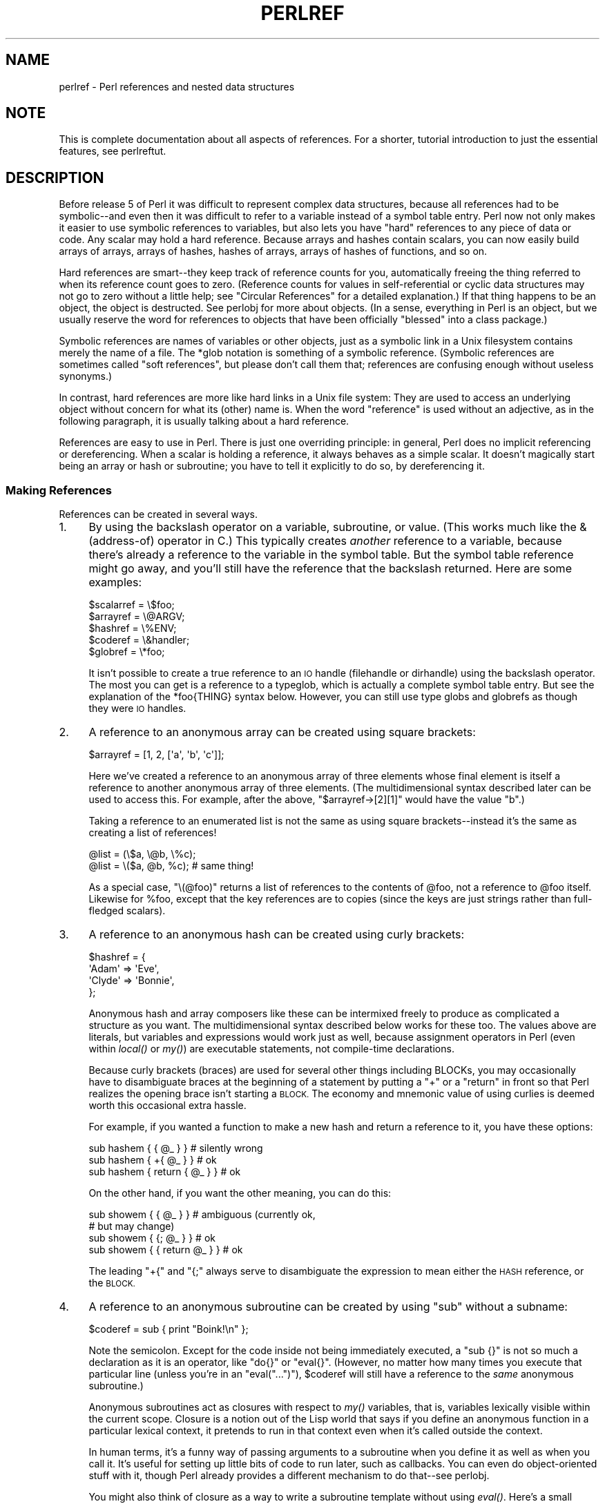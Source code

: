 .\" Automatically generated by Pod::Man 4.09 (Pod::Simple 3.35)
.\"
.\" Standard preamble:
.\" ========================================================================
.de Sp \" Vertical space (when we can't use .PP)
.if t .sp .5v
.if n .sp
..
.de Vb \" Begin verbatim text
.ft CW
.nf
.ne \\$1
..
.de Ve \" End verbatim text
.ft R
.fi
..
.\" Set up some character translations and predefined strings.  \*(-- will
.\" give an unbreakable dash, \*(PI will give pi, \*(L" will give a left
.\" double quote, and \*(R" will give a right double quote.  \*(C+ will
.\" give a nicer C++.  Capital omega is used to do unbreakable dashes and
.\" therefore won't be available.  \*(C` and \*(C' expand to `' in nroff,
.\" nothing in troff, for use with C<>.
.tr \(*W-
.ds C+ C\v'-.1v'\h'-1p'\s-2+\h'-1p'+\s0\v'.1v'\h'-1p'
.ie n \{\
.    ds -- \(*W-
.    ds PI pi
.    if (\n(.H=4u)&(1m=24u) .ds -- \(*W\h'-12u'\(*W\h'-12u'-\" diablo 10 pitch
.    if (\n(.H=4u)&(1m=20u) .ds -- \(*W\h'-12u'\(*W\h'-8u'-\"  diablo 12 pitch
.    ds L" ""
.    ds R" ""
.    ds C` ""
.    ds C' ""
'br\}
.el\{\
.    ds -- \|\(em\|
.    ds PI \(*p
.    ds L" ``
.    ds R" ''
.    ds C`
.    ds C'
'br\}
.\"
.\" Escape single quotes in literal strings from groff's Unicode transform.
.ie \n(.g .ds Aq \(aq
.el       .ds Aq '
.\"
.\" If the F register is >0, we'll generate index entries on stderr for
.\" titles (.TH), headers (.SH), subsections (.SS), items (.Ip), and index
.\" entries marked with X<> in POD.  Of course, you'll have to process the
.\" output yourself in some meaningful fashion.
.\"
.\" Avoid warning from groff about undefined register 'F'.
.de IX
..
.if !\nF .nr F 0
.if \nF>0 \{\
.    de IX
.    tm Index:\\$1\t\\n%\t"\\$2"
..
.    if !\nF==2 \{\
.        nr % 0
.        nr F 2
.    \}
.\}
.\"
.\" Accent mark definitions (@(#)ms.acc 1.5 88/02/08 SMI; from UCB 4.2).
.\" Fear.  Run.  Save yourself.  No user-serviceable parts.
.    \" fudge factors for nroff and troff
.if n \{\
.    ds #H 0
.    ds #V .8m
.    ds #F .3m
.    ds #[ \f1
.    ds #] \fP
.\}
.if t \{\
.    ds #H ((1u-(\\\\n(.fu%2u))*.13m)
.    ds #V .6m
.    ds #F 0
.    ds #[ \&
.    ds #] \&
.\}
.    \" simple accents for nroff and troff
.if n \{\
.    ds ' \&
.    ds ` \&
.    ds ^ \&
.    ds , \&
.    ds ~ ~
.    ds /
.\}
.if t \{\
.    ds ' \\k:\h'-(\\n(.wu*8/10-\*(#H)'\'\h"|\\n:u"
.    ds ` \\k:\h'-(\\n(.wu*8/10-\*(#H)'\`\h'|\\n:u'
.    ds ^ \\k:\h'-(\\n(.wu*10/11-\*(#H)'^\h'|\\n:u'
.    ds , \\k:\h'-(\\n(.wu*8/10)',\h'|\\n:u'
.    ds ~ \\k:\h'-(\\n(.wu-\*(#H-.1m)'~\h'|\\n:u'
.    ds / \\k:\h'-(\\n(.wu*8/10-\*(#H)'\z\(sl\h'|\\n:u'
.\}
.    \" troff and (daisy-wheel) nroff accents
.ds : \\k:\h'-(\\n(.wu*8/10-\*(#H+.1m+\*(#F)'\v'-\*(#V'\z.\h'.2m+\*(#F'.\h'|\\n:u'\v'\*(#V'
.ds 8 \h'\*(#H'\(*b\h'-\*(#H'
.ds o \\k:\h'-(\\n(.wu+\w'\(de'u-\*(#H)/2u'\v'-.3n'\*(#[\z\(de\v'.3n'\h'|\\n:u'\*(#]
.ds d- \h'\*(#H'\(pd\h'-\w'~'u'\v'-.25m'\f2\(hy\fP\v'.25m'\h'-\*(#H'
.ds D- D\\k:\h'-\w'D'u'\v'-.11m'\z\(hy\v'.11m'\h'|\\n:u'
.ds th \*(#[\v'.3m'\s+1I\s-1\v'-.3m'\h'-(\w'I'u*2/3)'\s-1o\s+1\*(#]
.ds Th \*(#[\s+2I\s-2\h'-\w'I'u*3/5'\v'-.3m'o\v'.3m'\*(#]
.ds ae a\h'-(\w'a'u*4/10)'e
.ds Ae A\h'-(\w'A'u*4/10)'E
.    \" corrections for vroff
.if v .ds ~ \\k:\h'-(\\n(.wu*9/10-\*(#H)'\s-2\u~\d\s+2\h'|\\n:u'
.if v .ds ^ \\k:\h'-(\\n(.wu*10/11-\*(#H)'\v'-.4m'^\v'.4m'\h'|\\n:u'
.    \" for low resolution devices (crt and lpr)
.if \n(.H>23 .if \n(.V>19 \
\{\
.    ds : e
.    ds 8 ss
.    ds o a
.    ds d- d\h'-1'\(ga
.    ds D- D\h'-1'\(hy
.    ds th \o'bp'
.    ds Th \o'LP'
.    ds ae ae
.    ds Ae AE
.\}
.rm #[ #] #H #V #F C
.\" ========================================================================
.\"
.IX Title "PERLREF 1"
.TH PERLREF 1 "2018-03-11" "perl v5.26.1" "Perl Programmers Reference Guide"
.\" For nroff, turn off justification.  Always turn off hyphenation; it makes
.\" way too many mistakes in technical documents.
.if n .ad l
.nh
.SH "NAME"
perlref \- Perl references and nested data structures
.IX Xref "reference pointer data structure structure struct"
.SH "NOTE"
.IX Header "NOTE"
This is complete documentation about all aspects of references.
For a shorter, tutorial introduction to just the essential features,
see perlreftut.
.SH "DESCRIPTION"
.IX Header "DESCRIPTION"
Before release 5 of Perl it was difficult to represent complex data
structures, because all references had to be symbolic\*(--and even then
it was difficult to refer to a variable instead of a symbol table entry.
Perl now not only makes it easier to use symbolic references to variables,
but also lets you have \*(L"hard\*(R" references to any piece of data or code.
Any scalar may hold a hard reference.  Because arrays and hashes contain
scalars, you can now easily build arrays of arrays, arrays of hashes,
hashes of arrays, arrays of hashes of functions, and so on.
.PP
Hard references are smart\*(--they keep track of reference counts for you,
automatically freeing the thing referred to when its reference count goes
to zero.  (Reference counts for values in self-referential or
cyclic data structures may not go to zero without a little help; see
\&\*(L"Circular References\*(R" for a detailed explanation.)
If that thing happens to be an object, the object is destructed.  See
perlobj for more about objects.  (In a sense, everything in Perl is an
object, but we usually reserve the word for references to objects that
have been officially \*(L"blessed\*(R" into a class package.)
.PP
Symbolic references are names of variables or other objects, just as a
symbolic link in a Unix filesystem contains merely the name of a file.
The \f(CW*glob\fR notation is something of a symbolic reference.  (Symbolic
references are sometimes called \*(L"soft references\*(R", but please don't call
them that; references are confusing enough without useless synonyms.)
.IX Xref "reference, symbolic reference, soft symbolic reference soft reference"
.PP
In contrast, hard references are more like hard links in a Unix file
system: They are used to access an underlying object without concern for
what its (other) name is.  When the word \*(L"reference\*(R" is used without an
adjective, as in the following paragraph, it is usually talking about a
hard reference.
.IX Xref "reference, hard hard reference"
.PP
References are easy to use in Perl.  There is just one overriding
principle: in general, Perl does no implicit referencing or dereferencing.
When a scalar is holding a reference, it always behaves as a simple scalar.
It doesn't magically start being an array or hash or subroutine; you have to
tell it explicitly to do so, by dereferencing it.
.SS "Making References"
.IX Xref "reference, creation referencing"
.IX Subsection "Making References"
References can be created in several ways.
.IP "1." 4
.IX Xref "\\ backslash"
.IX Item "1."
By using the backslash operator on a variable, subroutine, or value.
(This works much like the & (address-of) operator in C.)
This typically creates \fIanother\fR reference to a variable, because
there's already a reference to the variable in the symbol table.  But
the symbol table reference might go away, and you'll still have the
reference that the backslash returned.  Here are some examples:
.Sp
.Vb 5
\&    $scalarref = \e$foo;
\&    $arrayref  = \e@ARGV;
\&    $hashref   = \e%ENV;
\&    $coderef   = \e&handler;
\&    $globref   = \e*foo;
.Ve
.Sp
It isn't possible to create a true reference to an \s-1IO\s0 handle (filehandle
or dirhandle) using the backslash operator.  The most you can get is a
reference to a typeglob, which is actually a complete symbol table entry.
But see the explanation of the \f(CW*foo{THING}\fR syntax below.  However,
you can still use type globs and globrefs as though they were \s-1IO\s0 handles.
.IP "2." 4
.IX Xref "array, anonymous [ [] square bracket bracket, square arrayref array reference reference, array"
.IX Item "2."
A reference to an anonymous array can be created using square
brackets:
.Sp
.Vb 1
\&    $arrayref = [1, 2, [\*(Aqa\*(Aq, \*(Aqb\*(Aq, \*(Aqc\*(Aq]];
.Ve
.Sp
Here we've created a reference to an anonymous array of three elements
whose final element is itself a reference to another anonymous array of three
elements.  (The multidimensional syntax described later can be used to
access this.  For example, after the above, \f(CW\*(C`$arrayref\->[2][1]\*(C'\fR would have
the value \*(L"b\*(R".)
.Sp
Taking a reference to an enumerated list is not the same
as using square brackets\*(--instead it's the same as creating
a list of references!
.Sp
.Vb 2
\&    @list = (\e$a, \e@b, \e%c);
\&    @list = \e($a, @b, %c);      # same thing!
.Ve
.Sp
As a special case, \f(CW\*(C`\e(@foo)\*(C'\fR returns a list of references to the contents
of \f(CW@foo\fR, not a reference to \f(CW@foo\fR itself.  Likewise for \f(CW%foo\fR,
except that the key references are to copies (since the keys are just
strings rather than full-fledged scalars).
.IP "3." 4
.IX Xref "hash, anonymous { {} curly bracket bracket, curly brace hashref hash reference reference, hash"
.IX Item "3."
A reference to an anonymous hash can be created using curly
brackets:
.Sp
.Vb 4
\&    $hashref = {
\&        \*(AqAdam\*(Aq  => \*(AqEve\*(Aq,
\&        \*(AqClyde\*(Aq => \*(AqBonnie\*(Aq,
\&    };
.Ve
.Sp
Anonymous hash and array composers like these can be intermixed freely to
produce as complicated a structure as you want.  The multidimensional
syntax described below works for these too.  The values above are
literals, but variables and expressions would work just as well, because
assignment operators in Perl (even within \fIlocal()\fR or \fImy()\fR) are executable
statements, not compile-time declarations.
.Sp
Because curly brackets (braces) are used for several other things
including BLOCKs, you may occasionally have to disambiguate braces at the
beginning of a statement by putting a \f(CW\*(C`+\*(C'\fR or a \f(CW\*(C`return\*(C'\fR in front so
that Perl realizes the opening brace isn't starting a \s-1BLOCK.\s0  The economy and
mnemonic value of using curlies is deemed worth this occasional extra
hassle.
.Sp
For example, if you wanted a function to make a new hash and return a
reference to it, you have these options:
.Sp
.Vb 3
\&    sub hashem {        { @_ } }   # silently wrong
\&    sub hashem {       +{ @_ } }   # ok
\&    sub hashem { return { @_ } }   # ok
.Ve
.Sp
On the other hand, if you want the other meaning, you can do this:
.Sp
.Vb 4
\&    sub showem {        { @_ } }   # ambiguous (currently ok,
\&                                   # but may change)
\&    sub showem {       {; @_ } }   # ok
\&    sub showem { { return @_ } }   # ok
.Ve
.Sp
The leading \f(CW\*(C`+{\*(C'\fR and \f(CW\*(C`{;\*(C'\fR always serve to disambiguate
the expression to mean either the \s-1HASH\s0 reference, or the \s-1BLOCK.\s0
.IP "4." 4
.IX Xref "subroutine, anonymous subroutine, reference reference, subroutine scope, lexical closure lexical lexical scope"
.IX Item "4."
A reference to an anonymous subroutine can be created by using
\&\f(CW\*(C`sub\*(C'\fR without a subname:
.Sp
.Vb 1
\&    $coderef = sub { print "Boink!\en" };
.Ve
.Sp
Note the semicolon.  Except for the code
inside not being immediately executed, a \f(CW\*(C`sub {}\*(C'\fR is not so much a
declaration as it is an operator, like \f(CW\*(C`do{}\*(C'\fR or \f(CW\*(C`eval{}\*(C'\fR.  (However, no
matter how many times you execute that particular line (unless you're in an
\&\f(CW\*(C`eval("...")\*(C'\fR), \f(CW$coderef\fR will still have a reference to the \fIsame\fR
anonymous subroutine.)
.Sp
Anonymous subroutines act as closures with respect to \fImy()\fR variables,
that is, variables lexically visible within the current scope.  Closure
is a notion out of the Lisp world that says if you define an anonymous
function in a particular lexical context, it pretends to run in that
context even when it's called outside the context.
.Sp
In human terms, it's a funny way of passing arguments to a subroutine when
you define it as well as when you call it.  It's useful for setting up
little bits of code to run later, such as callbacks.  You can even
do object-oriented stuff with it, though Perl already provides a different
mechanism to do that\*(--see perlobj.
.Sp
You might also think of closure as a way to write a subroutine
template without using \fIeval()\fR.  Here's a small example of how
closures work:
.Sp
.Vb 6
\&    sub newprint {
\&        my $x = shift;
\&        return sub { my $y = shift; print "$x, $y!\en"; };
\&    }
\&    $h = newprint("Howdy");
\&    $g = newprint("Greetings");
\&
\&    # Time passes...
\&
\&    &$h("world");
\&    &$g("earthlings");
.Ve
.Sp
This prints
.Sp
.Vb 2
\&    Howdy, world!
\&    Greetings, earthlings!
.Ve
.Sp
Note particularly that \f(CW$x\fR continues to refer to the value passed
into \fInewprint()\fR \fIdespite\fR \*(L"my \f(CW$x\fR\*(R" having gone out of scope by the
time the anonymous subroutine runs.  That's what a closure is all
about.
.Sp
This applies only to lexical variables, by the way.  Dynamic variables
continue to work as they have always worked.  Closure is not something
that most Perl programmers need trouble themselves about to begin with.
.IP "5." 4
.IX Xref "constructor new"
.IX Item "5."
References are often returned by special subroutines called constructors.  Perl
objects are just references to a special type of object that happens to know
which package it's associated with.  Constructors are just special subroutines
that know how to create that association.  They do so by starting with an
ordinary reference, and it remains an ordinary reference even while it's also
being an object.  Constructors are often named \f(CW\*(C`new()\*(C'\fR.  You \fIcan\fR call them
indirectly:
.Sp
.Vb 1
\&    $objref = new Doggie( Tail => \*(Aqshort\*(Aq, Ears => \*(Aqlong\*(Aq );
.Ve
.Sp
But that can produce ambiguous syntax in certain cases, so it's often
better to use the direct method invocation approach:
.Sp
.Vb 1
\&    $objref   = Doggie\->new(Tail => \*(Aqshort\*(Aq, Ears => \*(Aqlong\*(Aq);
\&
\&    use Term::Cap;
\&    $terminal = Term::Cap\->Tgetent( { OSPEED => 9600 });
\&
\&    use Tk;
\&    $main    = MainWindow\->new();
\&    $menubar = $main\->Frame(\-relief              => "raised",
\&                            \-borderwidth         => 2)
.Ve
.IP "6." 4
.IX Xref "autovivification"
.IX Item "6."
References of the appropriate type can spring into existence if you
dereference them in a context that assumes they exist.  Because we haven't
talked about dereferencing yet, we can't show you any examples yet.
.IP "7." 4
.IX Xref "*foo{THING} *"
.IX Item "7."
A reference can be created by using a special syntax, lovingly known as
the *foo{\s-1THING\s0} syntax.  *foo{\s-1THING\s0} returns a reference to the \s-1THING\s0
slot in *foo (which is the symbol table entry which holds everything
known as foo).
.Sp
.Vb 9
\&    $scalarref = *foo{SCALAR};
\&    $arrayref  = *ARGV{ARRAY};
\&    $hashref   = *ENV{HASH};
\&    $coderef   = *handler{CODE};
\&    $ioref     = *STDIN{IO};
\&    $globref   = *foo{GLOB};
\&    $formatref = *foo{FORMAT};
\&    $globname  = *foo{NAME};    # "foo"
\&    $pkgname   = *foo{PACKAGE}; # "main"
.Ve
.Sp
Most of these are self-explanatory, but \f(CW*foo{IO}\fR
deserves special attention.  It returns
the \s-1IO\s0 handle, used for file handles (\*(L"open\*(R" in perlfunc), sockets
(\*(L"socket\*(R" in perlfunc and \*(L"socketpair\*(R" in perlfunc), and directory
handles (\*(L"opendir\*(R" in perlfunc).  For compatibility with previous
versions of Perl, \f(CW*foo{FILEHANDLE}\fR is a synonym for \f(CW*foo{IO}\fR, though it
is discouraged, to encourage a consistent use of one name: \s-1IO.\s0  On perls
between v5.8 and v5.22, it will issue a deprecation warning, but this
deprecation has since been rescinded.
.Sp
\&\f(CW*foo{THING}\fR returns undef if that particular \s-1THING\s0 hasn't been used yet,
except in the case of scalars.  \f(CW*foo{SCALAR}\fR returns a reference to an
anonymous scalar if \f(CW$foo\fR hasn't been used yet.  This might change in a
future release.
.Sp
\&\f(CW*foo{NAME}\fR and \f(CW*foo{PACKAGE}\fR are the exception, in that they return
strings, rather than references.  These return the package and name of the
typeglob itself, rather than one that has been assigned to it.  So, after
\&\f(CW\*(C`*foo=*Foo::bar\*(C'\fR, \f(CW*foo\fR will become \*(L"*Foo::bar\*(R" when used as a string,
but \f(CW*foo{PACKAGE}\fR and \f(CW*foo{NAME}\fR will continue to produce \*(L"main\*(R" and
\&\*(L"foo\*(R", respectively.
.Sp
\&\f(CW*foo{IO}\fR is an alternative to the \f(CW*HANDLE\fR mechanism given in
\&\*(L"Typeglobs and Filehandles\*(R" in perldata for passing filehandles
into or out of subroutines, or storing into larger data structures.
Its disadvantage is that it won't create a new filehandle for you.
Its advantage is that you have less risk of clobbering more than
you want to with a typeglob assignment.  (It still conflates file
and directory handles, though.)  However, if you assign the incoming
value to a scalar instead of a typeglob as we do in the examples
below, there's no risk of that happening.
.Sp
.Vb 2
\&    splutter(*STDOUT);          # pass the whole glob
\&    splutter(*STDOUT{IO});      # pass both file and dir handles
\&
\&    sub splutter {
\&        my $fh = shift;
\&        print $fh "her um well a hmmm\en";
\&    }
\&
\&    $rec = get_rec(*STDIN);     # pass the whole glob
\&    $rec = get_rec(*STDIN{IO}); # pass both file and dir handles
\&
\&    sub get_rec {
\&        my $fh = shift;
\&        return scalar <$fh>;
\&    }
.Ve
.SS "Using References"
.IX Xref "reference, use dereferencing dereference"
.IX Subsection "Using References"
That's it for creating references.  By now you're probably dying to
know how to use references to get back to your long-lost data.  There
are several basic methods.
.IP "1." 4
Anywhere you'd put an identifier (or chain of identifiers) as part
of a variable or subroutine name, you can replace the identifier with
a simple scalar variable containing a reference of the correct type:
.Sp
.Vb 6
\&    $bar = $$scalarref;
\&    push(@$arrayref, $filename);
\&    $$arrayref[0] = "January";
\&    $$hashref{"KEY"} = "VALUE";
\&    &$coderef(1,2,3);
\&    print $globref "output\en";
.Ve
.Sp
It's important to understand that we are specifically \fInot\fR dereferencing
\&\f(CW$arrayref[0]\fR or \f(CW$hashref{"KEY"}\fR there.  The dereference of the
scalar variable happens \fIbefore\fR it does any key lookups.  Anything more
complicated than a simple scalar variable must use methods 2 or 3 below.
However, a \*(L"simple scalar\*(R" includes an identifier that itself uses method
1 recursively.  Therefore, the following prints \*(L"howdy\*(R".
.Sp
.Vb 2
\&    $refrefref = \e\e\e"howdy";
\&    print $$$$refrefref;
.Ve
.IP "2." 4
Anywhere you'd put an identifier (or chain of identifiers) as part of a
variable or subroutine name, you can replace the identifier with a
\&\s-1BLOCK\s0 returning a reference of the correct type.  In other words, the
previous examples could be written like this:
.Sp
.Vb 6
\&    $bar = ${$scalarref};
\&    push(@{$arrayref}, $filename);
\&    ${$arrayref}[0] = "January";
\&    ${$hashref}{"KEY"} = "VALUE";
\&    &{$coderef}(1,2,3);
\&    $globref\->print("output\en");  # iff IO::Handle is loaded
.Ve
.Sp
Admittedly, it's a little silly to use the curlies in this case, but
the \s-1BLOCK\s0 can contain any arbitrary expression, in particular,
subscripted expressions:
.Sp
.Vb 1
\&    &{ $dispatch{$index} }(1,2,3);      # call correct routine
.Ve
.Sp
Because of being able to omit the curlies for the simple case of \f(CW$$x\fR,
people often make the mistake of viewing the dereferencing symbols as
proper operators, and wonder about their precedence.  If they were,
though, you could use parentheses instead of braces.  That's not the case.
Consider the difference below; case 0 is a short-hand version of case 1,
\&\fInot\fR case 2:
.Sp
.Vb 4
\&    $$hashref{"KEY"}   = "VALUE";       # CASE 0
\&    ${$hashref}{"KEY"} = "VALUE";       # CASE 1
\&    ${$hashref{"KEY"}} = "VALUE";       # CASE 2
\&    ${$hashref\->{"KEY"}} = "VALUE";     # CASE 3
.Ve
.Sp
Case 2 is also deceptive in that you're accessing a variable
called \f(CW%hashref\fR, not dereferencing through \f(CW$hashref\fR to the hash
it's presumably referencing.  That would be case 3.
.IP "3." 4
Subroutine calls and lookups of individual array elements arise often
enough that it gets cumbersome to use method 2.  As a form of
syntactic sugar, the examples for method 2 may be written:
.Sp
.Vb 3
\&    $arrayref\->[0] = "January";   # Array element
\&    $hashref\->{"KEY"} = "VALUE";  # Hash element
\&    $coderef\->(1,2,3);            # Subroutine call
.Ve
.Sp
The left side of the arrow can be any expression returning a reference,
including a previous dereference.  Note that \f(CW$array[$x]\fR is \fInot\fR the
same thing as \f(CW\*(C`$array\->[$x]\*(C'\fR here:
.Sp
.Vb 1
\&    $array[$x]\->{"foo"}\->[0] = "January";
.Ve
.Sp
This is one of the cases we mentioned earlier in which references could
spring into existence when in an lvalue context.  Before this
statement, \f(CW$array[$x]\fR may have been undefined.  If so, it's
automatically defined with a hash reference so that we can look up
\&\f(CW\*(C`{"foo"}\*(C'\fR in it.  Likewise \f(CW\*(C`$array[$x]\->{"foo"}\*(C'\fR will automatically get
defined with an array reference so that we can look up \f(CW\*(C`[0]\*(C'\fR in it.
This process is called \fIautovivification\fR.
.Sp
One more thing here.  The arrow is optional \fIbetween\fR brackets
subscripts, so you can shrink the above down to
.Sp
.Vb 1
\&    $array[$x]{"foo"}[0] = "January";
.Ve
.Sp
Which, in the degenerate case of using only ordinary arrays, gives you
multidimensional arrays just like C's:
.Sp
.Vb 1
\&    $score[$x][$y][$z] += 42;
.Ve
.Sp
Well, okay, not entirely like C's arrays, actually.  C doesn't know how
to grow its arrays on demand.  Perl does.
.IP "4." 4
If a reference happens to be a reference to an object, then there are
probably methods to access the things referred to, and you should probably
stick to those methods unless you're in the class package that defines the
object's methods.  In other words, be nice, and don't violate the object's
encapsulation without a very good reason.  Perl does not enforce
encapsulation.  We are not totalitarians here.  We do expect some basic
civility though.
.PP
Using a string or number as a reference produces a symbolic reference,
as explained above.  Using a reference as a number produces an
integer representing its storage location in memory.  The only
useful thing to be done with this is to compare two references
numerically to see whether they refer to the same location.
.IX Xref "reference, numeric context"
.PP
.Vb 3
\&    if ($ref1 == $ref2) {  # cheap numeric compare of references
\&        print "refs 1 and 2 refer to the same thing\en";
\&    }
.Ve
.PP
Using a reference as a string produces both its referent's type,
including any package blessing as described in perlobj, as well
as the numeric address expressed in hex.  The \fIref()\fR operator returns
just the type of thing the reference is pointing to, without the
address.  See \*(L"ref\*(R" in perlfunc for details and examples of its use.
.IX Xref "reference, string context"
.PP
The \fIbless()\fR operator may be used to associate the object a reference
points to with a package functioning as an object class.  See perlobj.
.PP
A typeglob may be dereferenced the same way a reference can, because
the dereference syntax always indicates the type of reference desired.
So \f(CW\*(C`${*foo}\*(C'\fR and \f(CW\*(C`${\e$foo}\*(C'\fR both indicate the same scalar variable.
.PP
Here's a trick for interpolating a subroutine call into a string:
.PP
.Vb 1
\&    print "My sub returned @{[mysub(1,2,3)]} that time.\en";
.Ve
.PP
The way it works is that when the \f(CW\*(C`@{...}\*(C'\fR is seen in the double-quoted
string, it's evaluated as a block.  The block creates a reference to an
anonymous array containing the results of the call to \f(CW\*(C`mysub(1,2,3)\*(C'\fR.  So
the whole block returns a reference to an array, which is then
dereferenced by \f(CW\*(C`@{...}\*(C'\fR and stuck into the double-quoted string. This
chicanery is also useful for arbitrary expressions:
.PP
.Vb 1
\&    print "That yields @{[$n + 5]} widgets\en";
.Ve
.PP
Similarly, an expression that returns a reference to a scalar can be
dereferenced via \f(CW\*(C`${...}\*(C'\fR. Thus, the above expression may be written
as:
.PP
.Vb 1
\&    print "That yields ${\e($n + 5)} widgets\en";
.Ve
.SS "Circular References"
.IX Xref "circular reference reference, circular"
.IX Subsection "Circular References"
It is possible to create a \*(L"circular reference\*(R" in Perl, which can lead
to memory leaks. A circular reference occurs when two references
contain a reference to each other, like this:
.PP
.Vb 3
\&    my $foo = {};
\&    my $bar = { foo => $foo };
\&    $foo\->{bar} = $bar;
.Ve
.PP
You can also create a circular reference with a single variable:
.PP
.Vb 2
\&    my $foo;
\&    $foo = \e$foo;
.Ve
.PP
In this case, the reference count for the variables will never reach 0,
and the references will never be garbage-collected. This can lead to
memory leaks.
.PP
Because objects in Perl are implemented as references, it's possible to
have circular references with objects as well. Imagine a TreeNode class
where each node references its parent and child nodes. Any node with a
parent will be part of a circular reference.
.PP
You can break circular references by creating a \*(L"weak reference\*(R". A
weak reference does not increment the reference count for a variable,
which means that the object can go out of scope and be destroyed. You
can weaken a reference with the \f(CW\*(C`weaken\*(C'\fR function exported by the
Scalar::Util module.
.PP
Here's how we can make the first example safer:
.PP
.Vb 1
\&    use Scalar::Util \*(Aqweaken\*(Aq;
\&
\&    my $foo = {};
\&    my $bar = { foo => $foo };
\&    $foo\->{bar} = $bar;
\&
\&    weaken $foo\->{bar};
.Ve
.PP
The reference from \f(CW$foo\fR to \f(CW$bar\fR has been weakened. When the
\&\f(CW$bar\fR variable goes out of scope, it will be garbage-collected. The
next time you look at the value of the \f(CW\*(C`$foo\->{bar}\*(C'\fR key, it will
be \f(CW\*(C`undef\*(C'\fR.
.PP
This action at a distance can be confusing, so you should be careful
with your use of weaken. You should weaken the reference in the
variable that will go out of scope \fIfirst\fR. That way, the longer-lived
variable will contain the expected reference until it goes out of
scope.
.SS "Symbolic references"
.IX Xref "reference, symbolic reference, soft symbolic reference soft reference"
.IX Subsection "Symbolic references"
We said that references spring into existence as necessary if they are
undefined, but we didn't say what happens if a value used as a
reference is already defined, but \fIisn't\fR a hard reference.  If you
use it as a reference, it'll be treated as a symbolic
reference.  That is, the value of the scalar is taken to be the \fIname\fR
of a variable, rather than a direct link to a (possibly) anonymous
value.
.PP
People frequently expect it to work like this.  So it does.
.PP
.Vb 9
\&    $name = "foo";
\&    $$name = 1;                 # Sets $foo
\&    ${$name} = 2;               # Sets $foo
\&    ${$name x 2} = 3;           # Sets $foofoo
\&    $name\->[0] = 4;             # Sets $foo[0]
\&    @$name = ();                # Clears @foo
\&    &$name();                   # Calls &foo()
\&    $pack = "THAT";
\&    ${"${pack}::$name"} = 5;    # Sets $THAT::foo without eval
.Ve
.PP
This is powerful, and slightly dangerous, in that it's possible
to intend (with the utmost sincerity) to use a hard reference, and
accidentally use a symbolic reference instead.  To protect against
that, you can say
.PP
.Vb 1
\&    use strict \*(Aqrefs\*(Aq;
.Ve
.PP
and then only hard references will be allowed for the rest of the enclosing
block.  An inner block may countermand that with
.PP
.Vb 1
\&    no strict \*(Aqrefs\*(Aq;
.Ve
.PP
Only package variables (globals, even if localized) are visible to
symbolic references.  Lexical variables (declared with \fImy()\fR) aren't in
a symbol table, and thus are invisible to this mechanism.  For example:
.PP
.Vb 6
\&    local $value = 10;
\&    $ref = "value";
\&    {
\&        my $value = 20;
\&        print $$ref;
\&    }
.Ve
.PP
This will still print 10, not 20.  Remember that \fIlocal()\fR affects package
variables, which are all \*(L"global\*(R" to the package.
.SS "Not-so-symbolic references"
.IX Subsection "Not-so-symbolic references"
Brackets around a symbolic reference can simply
serve to isolate an identifier or variable name from the rest of an
expression, just as they always have within a string.  For example,
.PP
.Vb 2
\&    $push = "pop on ";
\&    print "${push}over";
.Ve
.PP
has always meant to print \*(L"pop on over\*(R", even though push is
a reserved word.  This is generalized to work the same
without the enclosing double quotes, so that
.PP
.Vb 1
\&    print ${push} . "over";
.Ve
.PP
and even
.PP
.Vb 1
\&    print ${ push } . "over";
.Ve
.PP
will have the same effect.  This
construct is \fInot\fR considered to be a symbolic reference when you're
using strict refs:
.PP
.Vb 3
\&    use strict \*(Aqrefs\*(Aq;
\&    ${ bareword };      # Okay, means $bareword.
\&    ${ "bareword" };    # Error, symbolic reference.
.Ve
.PP
Similarly, because of all the subscripting that is done using single words,
the same rule applies to any bareword that is used for subscripting a hash.
So now, instead of writing
.PP
.Vb 1
\&    $array{ "aaa" }{ "bbb" }{ "ccc" }
.Ve
.PP
you can write just
.PP
.Vb 1
\&    $array{ aaa }{ bbb }{ ccc }
.Ve
.PP
and not worry about whether the subscripts are reserved words.  In the
rare event that you do wish to do something like
.PP
.Vb 1
\&    $array{ shift }
.Ve
.PP
you can force interpretation as a reserved word by adding anything that
makes it more than a bareword:
.PP
.Vb 3
\&    $array{ shift() }
\&    $array{ +shift }
\&    $array{ shift @_ }
.Ve
.PP
The \f(CW\*(C`use warnings\*(C'\fR pragma or the \fB\-w\fR switch will warn you if it
interprets a reserved word as a string.
But it will no longer warn you about using lowercase words, because the
string is effectively quoted.
.SS "Pseudo-hashes: Using an array as a hash"
.IX Xref "pseudo-hash pseudo hash pseudohash"
.IX Subsection "Pseudo-hashes: Using an array as a hash"
Pseudo-hashes have been removed from Perl.  The 'fields' pragma
remains available.
.SS "Function Templates"
.IX Xref "scope, lexical closure lexical lexical scope subroutine, nested sub, nested subroutine, local sub, local"
.IX Subsection "Function Templates"
As explained above, an anonymous function with access to the lexical
variables visible when that function was compiled, creates a closure.  It
retains access to those variables even though it doesn't get run until
later, such as in a signal handler or a Tk callback.
.PP
Using a closure as a function template allows us to generate many functions
that act similarly.  Suppose you wanted functions named after the colors
that generated \s-1HTML\s0 font changes for the various colors:
.PP
.Vb 1
\&    print "Be ", red("careful"), "with that ", green("light");
.Ve
.PP
The \fIred()\fR and \fIgreen()\fR functions would be similar.  To create these,
we'll assign a closure to a typeglob of the name of the function we're
trying to build.
.PP
.Vb 5
\&    @colors = qw(red blue green yellow orange purple violet);
\&    for my $name (@colors) {
\&        no strict \*(Aqrefs\*(Aq;       # allow symbol table manipulation
\&        *$name = *{uc $name} = sub { "<FONT COLOR=\*(Aq$name\*(Aq>@_</FONT>" };
\&    }
.Ve
.PP
Now all those different functions appear to exist independently.  You can
call \fIred()\fR, \s-1\fIRED\s0()\fR, \fIblue()\fR, \s-1\fIBLUE\s0()\fR, \fIgreen()\fR, etc.  This technique saves on
both compile time and memory use, and is less error-prone as well, since
syntax checks happen at compile time.  It's critical that any variables in
the anonymous subroutine be lexicals in order to create a proper closure.
That's the reasons for the \f(CW\*(C`my\*(C'\fR on the loop iteration variable.
.PP
This is one of the only places where giving a prototype to a closure makes
much sense.  If you wanted to impose scalar context on the arguments of
these functions (probably not a wise idea for this particular example),
you could have written it this way instead:
.PP
.Vb 1
\&    *$name = sub ($) { "<FONT COLOR=\*(Aq$name\*(Aq>$_[0]</FONT>" };
.Ve
.PP
However, since prototype checking happens at compile time, the assignment
above happens too late to be of much use.  You could address this by
putting the whole loop of assignments within a \s-1BEGIN\s0 block, forcing it
to occur during compilation.
.PP
Access to lexicals that change over time\*(--like those in the \f(CW\*(C`for\*(C'\fR loop
above, basically aliases to elements from the surrounding lexical scopes\*(--
only works with anonymous subs, not with named subroutines. Generally
said, named subroutines do not nest properly and should only be declared
in the main package scope.
.PP
This is because named subroutines are created at compile time so their
lexical variables get assigned to the parent lexicals from the first
execution of the parent block. If a parent scope is entered a second
time, its lexicals are created again, while the nested subs still
reference the old ones.
.PP
Anonymous subroutines get to capture each time you execute the \f(CW\*(C`sub\*(C'\fR
operator, as they are created on the fly. If you are accustomed to using
nested subroutines in other programming languages with their own private
variables, you'll have to work at it a bit in Perl.  The intuitive coding
of this type of thing incurs mysterious warnings about \*(L"will not stay
shared\*(R" due to the reasons explained above.
For example, this won't work:
.PP
.Vb 5
\&    sub outer {
\&        my $x = $_[0] + 35;
\&        sub inner { return $x * 19 }   # WRONG
\&        return $x + inner();
\&    }
.Ve
.PP
A work-around is the following:
.PP
.Vb 5
\&    sub outer {
\&        my $x = $_[0] + 35;
\&        local *inner = sub { return $x * 19 };
\&        return $x + inner();
\&    }
.Ve
.PP
Now \fIinner()\fR can only be called from within \fIouter()\fR, because of the
temporary assignments of the anonymous subroutine. But when it does,
it has normal access to the lexical variable \f(CW$x\fR from the scope of
\&\fIouter()\fR at the time outer is invoked.
.PP
This has the interesting effect of creating a function local to another
function, something not normally supported in Perl.
.SH "WARNING: Don't use references as hash keys"
.IX Xref "reference, string context reference, use as hash key"
.IX Header "WARNING: Don't use references as hash keys"
You may not (usefully) use a reference as the key to a hash.  It will be
converted into a string:
.PP
.Vb 1
\&    $x{ \e$a } = $a;
.Ve
.PP
If you try to dereference the key, it won't do a hard dereference, and
you won't accomplish what you're attempting.  You might want to do something
more like
.PP
.Vb 2
\&    $r = \e@a;
\&    $x{ $r } = $r;
.Ve
.PP
And then at least you can use the \fIvalues()\fR, which will be
real refs, instead of the \fIkeys()\fR, which won't.
.PP
The standard Tie::RefHash module provides a convenient workaround to this.
.SS "Postfix Dereference Syntax"
.IX Subsection "Postfix Dereference Syntax"
Beginning in v5.20.0, a postfix syntax for using references is
available.  It behaves as described in \*(L"Using References\*(R", but instead
of a prefixed sigil, a postfixed sigil-and-star is used.
.PP
For example:
.PP
.Vb 2
\&    $r = \e@a;
\&    @b = $r\->@*; # equivalent to @$r or @{ $r }
\&
\&    $r = [ 1, [ 2, 3 ], 4 ];
\&    $r\->[1]\->@*;  # equivalent to @{ $r\->[1] }
.Ve
.PP
In Perl 5.20 and 5.22, this syntax must be enabled with \f(CW\*(C`use feature
\&\*(Aqpostderef\*(Aq\*(C'\fR. As of Perl 5.24, no feature declarations are required to make
it available.
.PP
Postfix dereference should work in all circumstances where block
(circumfix) dereference worked, and should be entirely equivalent.  This
syntax allows dereferencing to be written and read entirely
left-to-right.  The following equivalencies are defined:
.PP
.Vb 6
\&  $sref\->$*;  # same as  ${ $sref }
\&  $aref\->@*;  # same as  @{ $aref }
\&  $aref\->$#*; # same as $#{ $aref }
\&  $href\->%*;  # same as  %{ $href }
\&  $cref\->&*;  # same as  &{ $cref }
\&  $gref\->**;  # same as  *{ $gref }
.Ve
.PP
Note especially that \f(CW\*(C`$cref\->&*\*(C'\fR is \fInot\fR equivalent to \f(CW\*(C`$cref\->()\*(C'\fR, and can serve different purposes.
.PP
Glob elements can be extracted through the postfix dereferencing feature:
.PP
.Vb 1
\&  $gref\->*{SCALAR}; # same as *{ $gref }{SCALAR}
.Ve
.PP
Postfix array and scalar dereferencing \fIcan\fR be used in interpolating
strings (double quotes or the \f(CW\*(C`qq\*(C'\fR operator), but only if the
\&\f(CW\*(C`postderef_qq\*(C'\fR feature is enabled.
.SS "Postfix Reference Slicing"
.IX Subsection "Postfix Reference Slicing"
Value slices of arrays and hashes may also be taken with postfix
dereferencing notation, with the following equivalencies:
.PP
.Vb 2
\&  $aref\->@[ ... ];  # same as @$aref[ ... ]
\&  $href\->@{ ... };  # same as @$href{ ... }
.Ve
.PP
Postfix key/value pair slicing, added in 5.20.0 and documented in
the Key/Value Hash Slices section of perldata, also behaves as expected:
.PP
.Vb 2
\&  $aref\->%[ ... ];  # same as %$aref[ ... ]
\&  $href\->%{ ... };  # same as %$href{ ... }
.Ve
.PP
As with postfix array, postfix value slice dereferencing \fIcan\fR be used
in interpolating strings (double quotes or the \f(CW\*(C`qq\*(C'\fR operator), but only
if the \f(CW\*(C`postderef_qq\*(C'\fR feature is enabled.
.SS "Assigning to References"
.IX Subsection "Assigning to References"
Beginning in v5.22.0, the referencing operator can be assigned to.  It
performs an aliasing operation, so that the variable name referenced on the
left-hand side becomes an alias for the thing referenced on the right-hand
side:
.PP
.Vb 2
\&    \e$a = \e$b; # $a and $b now point to the same scalar
\&    \e&foo = \e&bar; # foo() now means bar()
.Ve
.PP
This syntax must be enabled with \f(CW\*(C`use feature \*(Aqrefaliasing\*(Aq\*(C'\fR.  It is
experimental, and will warn by default unless \f(CW\*(C`no warnings
\&\*(Aqexperimental::refaliasing\*(Aq\*(C'\fR is in effect.
.PP
These forms may be assigned to, and cause the right-hand side to be
evaluated in scalar context:
.PP
.Vb 10
\&    \e$scalar
\&    \e@array
\&    \e%hash
\&    \e&sub
\&    \emy $scalar
\&    \emy @array
\&    \emy %hash
\&    \estate $scalar # or @array, etc.
\&    \eour $scalar   # etc.
\&    \elocal $scalar # etc.
\&    \elocal our $scalar # etc.
\&    \e$some_array[$index]
\&    \e$some_hash{$key}
\&    \elocal $some_array[$index]
\&    \elocal $some_hash{$key}
\&    condition ? \e$this : \e$that[0] # etc.
.Ve
.PP
Slicing operations and parentheses cause
the right-hand side to be evaluated in
list context:
.PP
.Vb 10
\&    \e@array[5..7]
\&    (\e@array[5..7])
\&    \e(@array[5..7])
\&    \e@hash{\*(Aqfoo\*(Aq,\*(Aqbar\*(Aq}
\&    (\e@hash{\*(Aqfoo\*(Aq,\*(Aqbar\*(Aq})
\&    \e(@hash{\*(Aqfoo\*(Aq,\*(Aqbar\*(Aq})
\&    (\e$scalar)
\&    \e($scalar)
\&    \e(my $scalar)
\&    \emy($scalar)
\&    (\e@array)
\&    (\e%hash)
\&    (\e&sub)
\&    \e(&sub)
\&    \e($foo, @bar, %baz)
\&    (\e$foo, \e@bar, \e%baz)
.Ve
.PP
Each element on the right-hand side must be a reference to a datum of the
right type.  Parentheses immediately surrounding an array (and possibly
also \f(CW\*(C`my\*(C'\fR/\f(CW\*(C`state\*(C'\fR/\f(CW\*(C`our\*(C'\fR/\f(CW\*(C`local\*(C'\fR) will make each element of the array an
alias to the corresponding scalar referenced on the right-hand side:
.PP
.Vb 5
\&    \e(@a) = \e(@b); # @a and @b now have the same elements
\&    \emy(@a) = \e(@b); # likewise
\&    \e(my @a) = \e(@b); # likewise
\&    push @a, 3; # but now @a has an extra element that @b lacks
\&    \e(@a) = (\e$a, \e$b, \e$c); # @a now contains $a, $b, and $c
.Ve
.PP
Combining that form with \f(CW\*(C`local\*(C'\fR and putting parentheses immediately
around a hash are forbidden (because it is not clear what they should do):
.PP
.Vb 2
\&    \elocal(@array) = foo(); # WRONG
\&    \e(%hash)       = bar(); # wRONG
.Ve
.PP
Assignment to references and non-references may be combined in lists and
conditional ternary expressions, as long as the values on the right-hand
side are the right type for each element on the left, though this may make
for obfuscated code:
.PP
.Vb 4
\&    (my $tom, \emy $dick, \emy @harry) = (\e1, \e2, [1..3]);
\&    # $tom is now \e1
\&    # $dick is now 2 (read\-only)
\&    # @harry is (1,2,3)
\&
\&    my $type = ref $thingy;
\&    ($type ? $type eq \*(AqARRAY\*(Aq ? \e@foo : \e$bar : $baz) = $thingy;
.Ve
.PP
The \f(CW\*(C`foreach\*(C'\fR loop can also take a reference constructor for its loop
variable, though the syntax is limited to one of the following, with an
optional \f(CW\*(C`my\*(C'\fR, \f(CW\*(C`state\*(C'\fR, or \f(CW\*(C`our\*(C'\fR after the backslash:
.PP
.Vb 4
\&    \e$s
\&    \e@a
\&    \e%h
\&    \e&c
.Ve
.PP
No parentheses are permitted.  This feature is particularly useful for
arrays-of-arrays, or arrays-of-hashes:
.PP
.Vb 3
\&    foreach \emy @a (@array_of_arrays) {
\&        frobnicate($a[0], $a[\-1]);
\&    }
\&
\&    foreach \emy %h (@array_of_hashes) {
\&        $h{gelastic}++ if $h{type} eq \*(Aqfunny\*(Aq;
\&    }
.Ve
.PP
\&\fB\s-1CAVEAT:\s0\fR Aliasing does not work correctly with closures.  If you try to
alias lexical variables from an inner subroutine or \f(CW\*(C`eval\*(C'\fR, the aliasing
will only be visible within that inner sub, and will not affect the outer
subroutine where the variables are declared.  This bizarre behavior is
subject to change.
.SH "Declaring a Reference to a Variable"
.IX Header "Declaring a Reference to a Variable"
Beginning in v5.26.0, the referencing operator can come after \f(CW\*(C`my\*(C'\fR,
\&\f(CW\*(C`state\*(C'\fR, \f(CW\*(C`our\*(C'\fR, or \f(CW\*(C`local\*(C'\fR.  This syntax must be enabled with \f(CW\*(C`use
feature \*(Aqdeclared_refs\*(Aq\*(C'\fR.  It is experimental, and will warn by default
unless \f(CW\*(C`no warnings \*(Aqexperimental::refaliasing\*(Aq\*(C'\fR is in effect.
.PP
This feature makes these:
.PP
.Vb 2
\&    my \e$x;
\&    our \e$y;
.Ve
.PP
equivalent to:
.PP
.Vb 2
\&    \emy $x;
\&    \eour $x;
.Ve
.PP
It is intended mainly for use in assignments to references (see
\&\*(L"Assigning to References\*(R", above).  It also allows the backslash to be
used on just some items in a list of declared variables:
.PP
.Vb 1
\&    my ($foo, \e@bar, \e%baz); # equivalent to:  my $foo, \emy(@bar, %baz);
.Ve
.SH "SEE ALSO"
.IX Header "SEE ALSO"
Besides the obvious documents, source code can be instructive.
Some pathological examples of the use of references can be found
in the \fIt/op/ref.t\fR regression test in the Perl source directory.
.PP
See also perldsc and perllol for how to use references to create
complex data structures, and perlootut and perlobj
for how to use them to create objects.
